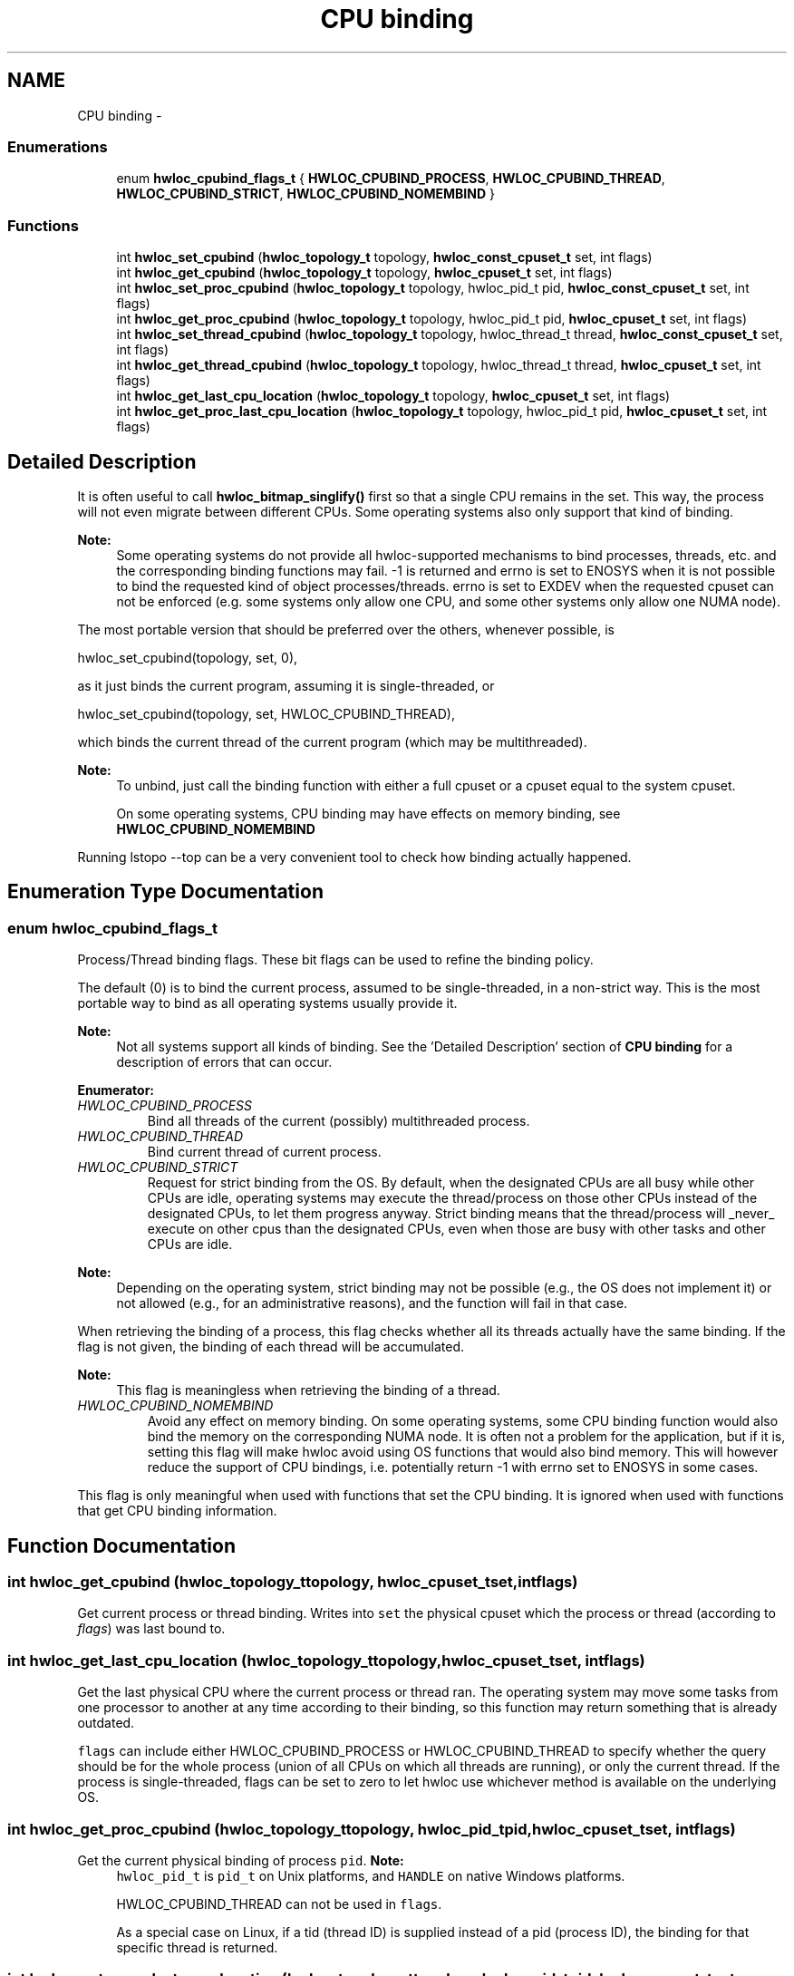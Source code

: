 .TH "CPU binding" 3 "Mon Jul 30 2012" "Version 1.5" "Hardware Locality (hwloc)" \" -*- nroff -*-
.ad l
.nh
.SH NAME
CPU binding \- 
.SS "Enumerations"

.in +1c
.ti -1c
.RI "enum \fBhwloc_cpubind_flags_t\fP { \fBHWLOC_CPUBIND_PROCESS\fP, \fBHWLOC_CPUBIND_THREAD\fP, \fBHWLOC_CPUBIND_STRICT\fP, \fBHWLOC_CPUBIND_NOMEMBIND\fP }"
.br
.in -1c
.SS "Functions"

.in +1c
.ti -1c
.RI " int \fBhwloc_set_cpubind\fP (\fBhwloc_topology_t\fP topology, \fBhwloc_const_cpuset_t\fP set, int flags)"
.br
.ti -1c
.RI " int \fBhwloc_get_cpubind\fP (\fBhwloc_topology_t\fP topology, \fBhwloc_cpuset_t\fP set, int flags)"
.br
.ti -1c
.RI " int \fBhwloc_set_proc_cpubind\fP (\fBhwloc_topology_t\fP topology, hwloc_pid_t pid, \fBhwloc_const_cpuset_t\fP set, int flags)"
.br
.ti -1c
.RI " int \fBhwloc_get_proc_cpubind\fP (\fBhwloc_topology_t\fP topology, hwloc_pid_t pid, \fBhwloc_cpuset_t\fP set, int flags)"
.br
.ti -1c
.RI " int \fBhwloc_set_thread_cpubind\fP (\fBhwloc_topology_t\fP topology, hwloc_thread_t thread, \fBhwloc_const_cpuset_t\fP set, int flags)"
.br
.ti -1c
.RI " int \fBhwloc_get_thread_cpubind\fP (\fBhwloc_topology_t\fP topology, hwloc_thread_t thread, \fBhwloc_cpuset_t\fP set, int flags)"
.br
.ti -1c
.RI " int \fBhwloc_get_last_cpu_location\fP (\fBhwloc_topology_t\fP topology, \fBhwloc_cpuset_t\fP set, int flags)"
.br
.ti -1c
.RI " int \fBhwloc_get_proc_last_cpu_location\fP (\fBhwloc_topology_t\fP topology, hwloc_pid_t pid, \fBhwloc_cpuset_t\fP set, int flags)"
.br
.in -1c
.SH "Detailed Description"
.PP 
It is often useful to call \fBhwloc_bitmap_singlify()\fP first so that a single CPU remains in the set\&. This way, the process will not even migrate between different CPUs\&. Some operating systems also only support that kind of binding\&.
.PP
\fBNote:\fP
.RS 4
Some operating systems do not provide all hwloc-supported mechanisms to bind processes, threads, etc\&. and the corresponding binding functions may fail\&. -1 is returned and errno is set to ENOSYS when it is not possible to bind the requested kind of object processes/threads\&. errno is set to EXDEV when the requested cpuset can not be enforced (e\&.g\&. some systems only allow one CPU, and some other systems only allow one NUMA node)\&.
.RE
.PP
The most portable version that should be preferred over the others, whenever possible, is
.PP
.PP
.nf
hwloc_set_cpubind(topology, set, 0),
.fi
.PP
.PP
as it just binds the current program, assuming it is single-threaded, or
.PP
.PP
.nf
hwloc_set_cpubind(topology, set, HWLOC_CPUBIND_THREAD),
.fi
.PP
.PP
which binds the current thread of the current program (which may be multithreaded)\&.
.PP
\fBNote:\fP
.RS 4
To unbind, just call the binding function with either a full cpuset or a cpuset equal to the system cpuset\&.
.PP
On some operating systems, CPU binding may have effects on memory binding, see \fBHWLOC_CPUBIND_NOMEMBIND\fP
.RE
.PP
Running lstopo --top can be a very convenient tool to check how binding actually happened\&. 
.SH "Enumeration Type Documentation"
.PP 
.SS "enum \fBhwloc_cpubind_flags_t\fP"

.PP
Process/Thread binding flags\&. These bit flags can be used to refine the binding policy\&.
.PP
The default (0) is to bind the current process, assumed to be single-threaded, in a non-strict way\&. This is the most portable way to bind as all operating systems usually provide it\&.
.PP
\fBNote:\fP
.RS 4
Not all systems support all kinds of binding\&. See the 'Detailed Description' section of \fBCPU binding\fP for a description of errors that can occur\&. 
.RE
.PP

.PP
\fBEnumerator: \fP
.in +1c
.TP
\fB\fIHWLOC_CPUBIND_PROCESS \fP\fP
Bind all threads of the current (possibly) multithreaded process\&. 
.TP
\fB\fIHWLOC_CPUBIND_THREAD \fP\fP
Bind current thread of current process\&. 
.TP
\fB\fIHWLOC_CPUBIND_STRICT \fP\fP
Request for strict binding from the OS\&. By default, when the designated CPUs are all busy while other CPUs are idle, operating systems may execute the thread/process on those other CPUs instead of the designated CPUs, to let them progress anyway\&. Strict binding means that the thread/process will _never_ execute on other cpus than the designated CPUs, even when those are busy with other tasks and other CPUs are idle\&.
.PP
\fBNote:\fP
.RS 4
Depending on the operating system, strict binding may not be possible (e\&.g\&., the OS does not implement it) or not allowed (e\&.g\&., for an administrative reasons), and the function will fail in that case\&.
.RE
.PP
When retrieving the binding of a process, this flag checks whether all its threads actually have the same binding\&. If the flag is not given, the binding of each thread will be accumulated\&.
.PP
\fBNote:\fP
.RS 4
This flag is meaningless when retrieving the binding of a thread\&. 
.RE
.PP

.TP
\fB\fIHWLOC_CPUBIND_NOMEMBIND \fP\fP
Avoid any effect on memory binding\&. On some operating systems, some CPU binding function would also bind the memory on the corresponding NUMA node\&. It is often not a problem for the application, but if it is, setting this flag will make hwloc avoid using OS functions that would also bind memory\&. This will however reduce the support of CPU bindings, i\&.e\&. potentially return -1 with errno set to ENOSYS in some cases\&.
.PP
This flag is only meaningful when used with functions that set the CPU binding\&. It is ignored when used with functions that get CPU binding information\&. 
.SH "Function Documentation"
.PP 
.SS " int hwloc_get_cpubind (\fBhwloc_topology_t\fPtopology, \fBhwloc_cpuset_t\fPset, intflags)"

.PP
Get current process or thread binding\&. Writes into \fCset\fP the physical cpuset which the process or thread (according to \fIflags\fP) was last bound to\&. 
.SS " int hwloc_get_last_cpu_location (\fBhwloc_topology_t\fPtopology, \fBhwloc_cpuset_t\fPset, intflags)"

.PP
Get the last physical CPU where the current process or thread ran\&. The operating system may move some tasks from one processor to another at any time according to their binding, so this function may return something that is already outdated\&.
.PP
\fCflags\fP can include either HWLOC_CPUBIND_PROCESS or HWLOC_CPUBIND_THREAD to specify whether the query should be for the whole process (union of all CPUs on which all threads are running), or only the current thread\&. If the process is single-threaded, flags can be set to zero to let hwloc use whichever method is available on the underlying OS\&. 
.SS " int hwloc_get_proc_cpubind (\fBhwloc_topology_t\fPtopology, hwloc_pid_tpid, \fBhwloc_cpuset_t\fPset, intflags)"

.PP
Get the current physical binding of process \fCpid\fP\&. \fBNote:\fP
.RS 4
\fChwloc_pid_t\fP is \fCpid_t\fP on Unix platforms, and \fCHANDLE\fP on native Windows platforms\&.
.PP
HWLOC_CPUBIND_THREAD can not be used in \fCflags\fP\&.
.PP
As a special case on Linux, if a tid (thread ID) is supplied instead of a pid (process ID), the binding for that specific thread is returned\&. 
.RE
.PP

.SS " int hwloc_get_proc_last_cpu_location (\fBhwloc_topology_t\fPtopology, hwloc_pid_tpid, \fBhwloc_cpuset_t\fPset, intflags)"

.PP
Get the last physical CPU where a process ran\&. The operating system may move some tasks from one processor to another at any time according to their binding, so this function may return something that is already outdated\&.
.PP
\fBNote:\fP
.RS 4
\fChwloc_pid_t\fP is \fCpid_t\fP on Unix platforms, and \fCHANDLE\fP on native Windows platforms\&.
.PP
As a special case on Linux, if a tid (thread ID) is supplied instead of a pid (process ID) and HWLOC_CPUBIND_THREAD is passed in flags, the binding for that specific thread is returned\&. 
.RE
.PP

.SS " int hwloc_get_thread_cpubind (\fBhwloc_topology_t\fPtopology, hwloc_thread_tthread, \fBhwloc_cpuset_t\fPset, intflags)"

.PP
Get the current physical binding of thread \fCtid\fP\&. \fBNote:\fP
.RS 4
\fChwloc_thread_t\fP is \fCpthread_t\fP on Unix platforms, and \fCHANDLE\fP on native Windows platforms\&.
.PP
HWLOC_CPUBIND_PROCESS can not be used in \fCflags\fP\&. 
.RE
.PP

.SS " int hwloc_set_cpubind (\fBhwloc_topology_t\fPtopology, \fBhwloc_const_cpuset_t\fPset, intflags)"

.PP
Bind current process or thread on cpus given in physical bitmap \fCset\fP\&. \fBReturns:\fP
.RS 4
-1 with errno set to ENOSYS if the action is not supported 
.PP
-1 with errno set to EXDEV if the binding cannot be enforced 
.RE
.PP

.SS " int hwloc_set_proc_cpubind (\fBhwloc_topology_t\fPtopology, hwloc_pid_tpid, \fBhwloc_const_cpuset_t\fPset, intflags)"

.PP
Bind a process \fCpid\fP on cpus given in physical bitmap \fCset\fP\&. \fBNote:\fP
.RS 4
\fChwloc_pid_t\fP is \fCpid_t\fP on Unix platforms, and \fCHANDLE\fP on native Windows platforms\&.
.PP
HWLOC_CPUBIND_THREAD can not be used in \fCflags\fP\&. 
.RE
.PP

.SS " int hwloc_set_thread_cpubind (\fBhwloc_topology_t\fPtopology, hwloc_thread_tthread, \fBhwloc_const_cpuset_t\fPset, intflags)"

.PP
Bind a thread \fCthread\fP on cpus given in physical bitmap \fCset\fP\&. \fBNote:\fP
.RS 4
\fChwloc_thread_t\fP is \fCpthread_t\fP on Unix platforms, and \fCHANDLE\fP on native Windows platforms\&.
.PP
HWLOC_CPUBIND_PROCESS can not be used in \fCflags\fP\&. 
.RE
.PP

.SH "Author"
.PP 
Generated automatically by Doxygen for Hardware Locality (hwloc) from the source code\&.
